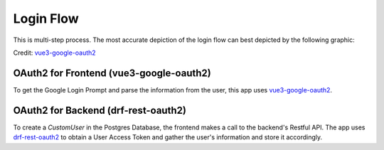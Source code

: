 Login Flow
############

This is multi-step process. The most accurate depiction of
the login flow can best depicted by the following graphic:

.. image:: ../../files/vue3_login-flow.png
    :width: 600
    :alt: Login Flow Diagram

Credit: `vue3-google-oauth2 <https://github.com/guruahn/vue3-google-oauth2>`_

OAuth2 for Frontend (vue3-google-oauth2)
*****************************************

To get the Google Login Prompt and parse the information from the user, 
this app uses `vue3-google-oauth2 <https://github.com/guruahn/vue3-google-oauth2>`_.

OAuth2 for Backend (drf-rest-oauth2)
*************************************

To create a `CustomUser` in the Postgres Database, the frontend makes a
call to the backend's Restful API. The app uses
`drf-rest-oauth2 <https://github.com/wagnerdelima/drf-social-oauth2>`_ to
obtain a User Access Token and gather the user's information and store it
accordingly.
